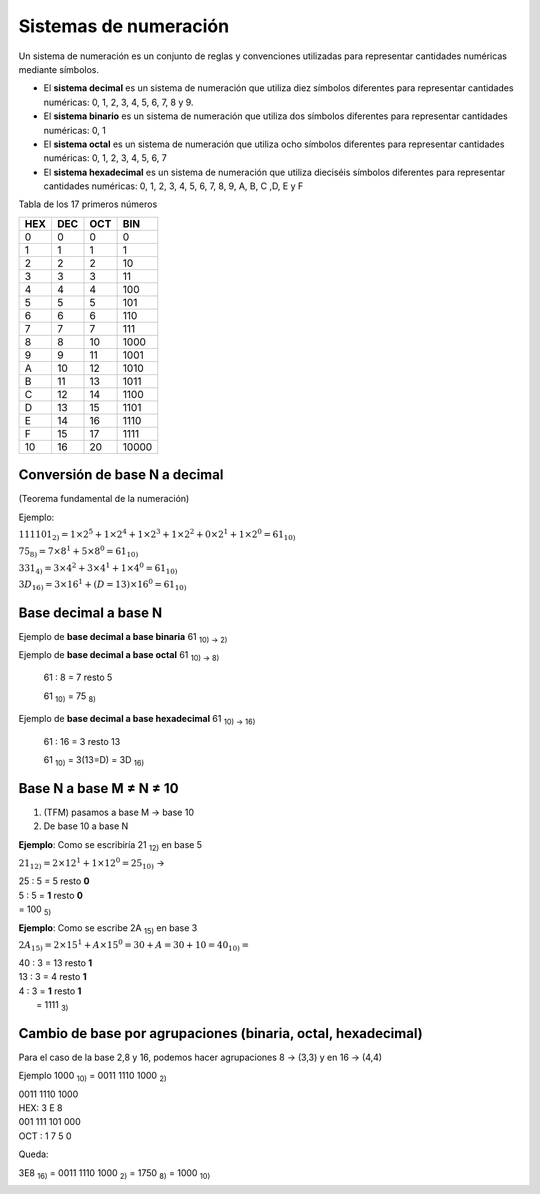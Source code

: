 **********************
Sistemas de numeración
**********************
 
Un sistema de numeración es un conjunto de reglas y convenciones utilizadas para representar cantidades numéricas mediante símbolos.

* El **sistema decimal** es un sistema de numeración que utiliza diez símbolos diferentes para representar cantidades numéricas: 0, 1, 2, 3, 4, 5, 6, 7, 8 y 9.

* El **sistema binario** es un sistema de numeración que utiliza dos símbolos diferentes para representar cantidades numéricas: 0, 1

* El **sistema octal** es un sistema de numeración que utiliza ocho símbolos diferentes para representar cantidades numéricas: 0, 1, 2, 3, 4, 5, 6, 7

* El **sistema hexadecimal** es un sistema de numeración que utiliza dieciséis símbolos diferentes para representar cantidades numéricas: 0, 1, 2, 3, 4, 5, 6, 7, 8, 9, A, B, C ,D, E y F

Tabla de los 17 primeros números

+----+----+----+-------+
|HEX |DEC |OCT | BIN   | 
+====+====+====+=======+
| 0  | 0  | 0  |  0    |
+----+----+----+-------+
| 1  | 1  | 1  |  1    |
+----+----+----+-------+
| 2  | 2  | 2  |  10   |
+----+----+----+-------+
| 3  | 3  | 3  |  11   |
+----+----+----+-------+
| 4  | 4  | 4  |  100  |
+----+----+----+-------+
| 5  | 5  | 5  |  101  |
+----+----+----+-------+
| 6  | 6  | 6  |  110  |
+----+----+----+-------+
| 7  | 7  | 7  |  111  |
+----+----+----+-------+
| 8  | 8  | 10 |  1000 |
+----+----+----+-------+
| 9  | 9  | 11 |  1001 |
+----+----+----+-------+
| A  | 10 | 12 |  1010 |
+----+----+----+-------+
| B  | 11 | 13 |  1011 |
+----+----+----+-------+
| C  | 12 | 14 |  1100 |
+----+----+----+-------+
| D  | 13 | 15 |  1101 |
+----+----+----+-------+
| E  | 14 | 16 |  1110 |
+----+----+----+-------+
| F  | 15 | 17 |  1111 |
+----+----+----+-------+
| 10 | 16 | 20 | 10000 |
+----+----+----+-------+



Conversión de base N a decimal
------------------------------

(Teorema fundamental de la numeración)

.. math::
   :nowrap:

   \begin{eqnarray}
   TFM: N_{10} = \sum_{i=m}^{n}(digito)base^i 
   \end{eqnarray}

Ejemplo:

:math:`111101_{2)} = 1×2^5 + 1×2^4 + 1×2^3 + 1×2^2 + 0×2^1 + 1×2^0 = 61_{10)}`

:math:`75_{8)} = 7×8^{1} + 5×8^{0} = 61_{10)}`

:math:`331_{4)} = 3×4^2 + 3×4^1 + 1×4^0 = 61_{10)}`

:math:`3D_{16)} = 3×16^1 + (D=13)×16^0 = 61_{10)}`

Base decimal a base N
---------------------

.. image:: imagenes/rec.png
  :width: 75

Ejemplo de **base decimal a base binaria** 61 :sub:`10) → 2)`

.. image:: imagenes/decabin.png
  :width: 300

Ejemplo de **base decimal a base octal** 61 :sub:`10) → 8)`

  61 : 8 = 7 resto 5

  61 :sub:`10)` = 75 :sub:`8)`
  
Ejemplo de **base decimal a base hexadecimal** 61 :sub:`10) → 16)`

  61 : 16 = 3 resto 13

  61 :sub:`10)` = 3(13=D) = 3D :sub:`16)`

Base N a base M ≠ N ≠ 10
-------------------------

1. (TFM) pasamos a base M → base 10
2. De base 10 a base N

**Ejemplo**: Como se escribiría 21 :sub:`12)` en base 5

:math:`21_{12)} = 2 \times 12^{1} + 1 \times 12^0 = 25_{10)}` →

| 25 : 5 = 5 resto **0**
| 5 : 5 = **1** resto **0**
| = 100 :sub:`5)`

**Ejemplo**: Como se escribe 2A :sub:`15)` en base 3

:math:`2A_{15)} = 2 \times 15^1+A \times 15^0 = 30 + A = 30 + 10 = 40_{10)} =`

| 40 : 3 = 13 resto **1**
| 13 : 3 = 4 resto **1**
| 4 : 3 = **1** resto **1**
|        = 1111 :sub:`3)`



Cambio de base por agrupaciones (binaria, octal, hexadecimal)
-------------------------------------------------------------

Para el caso de la base 2,8 y 16, podemos hacer agrupaciones 8 → (3,3) y en 16 → (4,4)

Ejemplo 1000 :sub:`10)` = 0011 1110 1000 :sub:`2)`

| 0011 1110 1000
| HEX: 3 E 8

| 001 111 101 000
| OCT : 1 7 5 0

Queda:

3E8 :sub:`16)` = 0011 1110 1000 :sub:`2)` = 1750 :sub:`8)` = 1000 :sub:`10)`

.. image:: imagenes/resumen.png